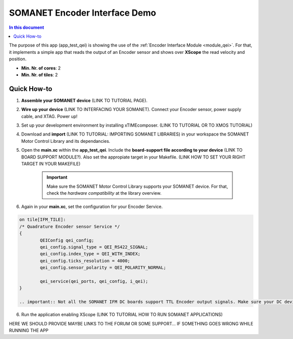 .. _qei_demo:
=================================
SOMANET Encoder Interface Demo
=================================

.. contents:: In this document
    :backlinks: none
    :depth: 3

The purpose of this app (app_test_qei) is showing the use of the :ref:`Encoder Interface Module <module_qei>`. For that, it implements a simple app that reads the output of an Encoder sensor and shows over **XScope** the read velocity and position.

* **Min. Nr. of cores**: 2
* **Min. Nr. of tiles**: 2

.. cssclass:: github

  `See Application on Public Repository <https://github.com/synapticon/sc_sncn_motorcontrol/tree/develop/examples/app_test_qei/>`_

Quick How-to
============
1. **Assemble your SOMANET device** (LINK TO TUTORIAL PAGE).
2. **Wire up your device** (LINK TO INTERFACING YOUR SOMANET). Connect your Encoder sensor, power supply cable, and XTAG. Power up!
3. Set up your development environment by installing xTIMEcomposer. (LINK TO TUTORIAL OR TO XMOS TUTORIAL)
4. Download and **import** (LINK TO TUTORIAL: IMPORTING SOMANET LIBRARIES) in your workspace the SOMANET Motor Control Library and its dependancies.
5. Open the **main.xc** within  the **app_test_qei**. Include the **board-support file according to your device** (LINK TO BOARD SUPPORT MODULE?). Also set the appropiate target in your Makefile. (LINK HOW TO SET YOUR RIGHT TARGET IN YOUR MAKEFILE)

        .. important:: Make sure the SOMANET Motor Control Library supports your SOMANET device. For that, check the *hardware compatibility* at the library overview.

6. Again in your **main.xc**, set the configuration for your Encoder Service. 

.. code-block:: C

        on tile[IFM_TILE]:
        /* Quadrature Encoder sensor Service */
        {
                QEIConfig qei_config; 
                qei_config.signal_type = QEI_RS422_SIGNAL;              
                qei_config.index_type = QEI_WITH_INDEX;                 
                qei_config.ticks_resolution = 4000;                     
                qei_config.sensor_polarity = QEI_POLARITY_NORMAL;       

                qei_service(qei_ports, qei_config, i_qei);
        }

        .. important:: Not all the SOMANET IFM DC boards support TTL Encoder output signals. Make sure your DC device support such configuration.

6. Run the application enabling XScope (LINK TO TUTORIAL HOW TO RUN SOMANET APPLICATIONS)

HERE WE SHOULD PROVIDE MAYBE LINKS TO THE FORUM OR SOME SUPPORT... IF SOMETHING GOES WRONG WHILE RUNNING THE APP

